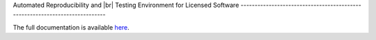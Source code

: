 .. raw:: html

   <p align="center">
     <img class="readme_logo" src="docs/source/_static/img/logo_artenolis.png" height="160px"/>
   </p>
   <br>



Automated Reproducibility and |br|
Testing Environment for Licensed Software
----------------------------------------------------------------------------

The full documentation is available `here <https://opencobra.github.io/artenolis>`_.

